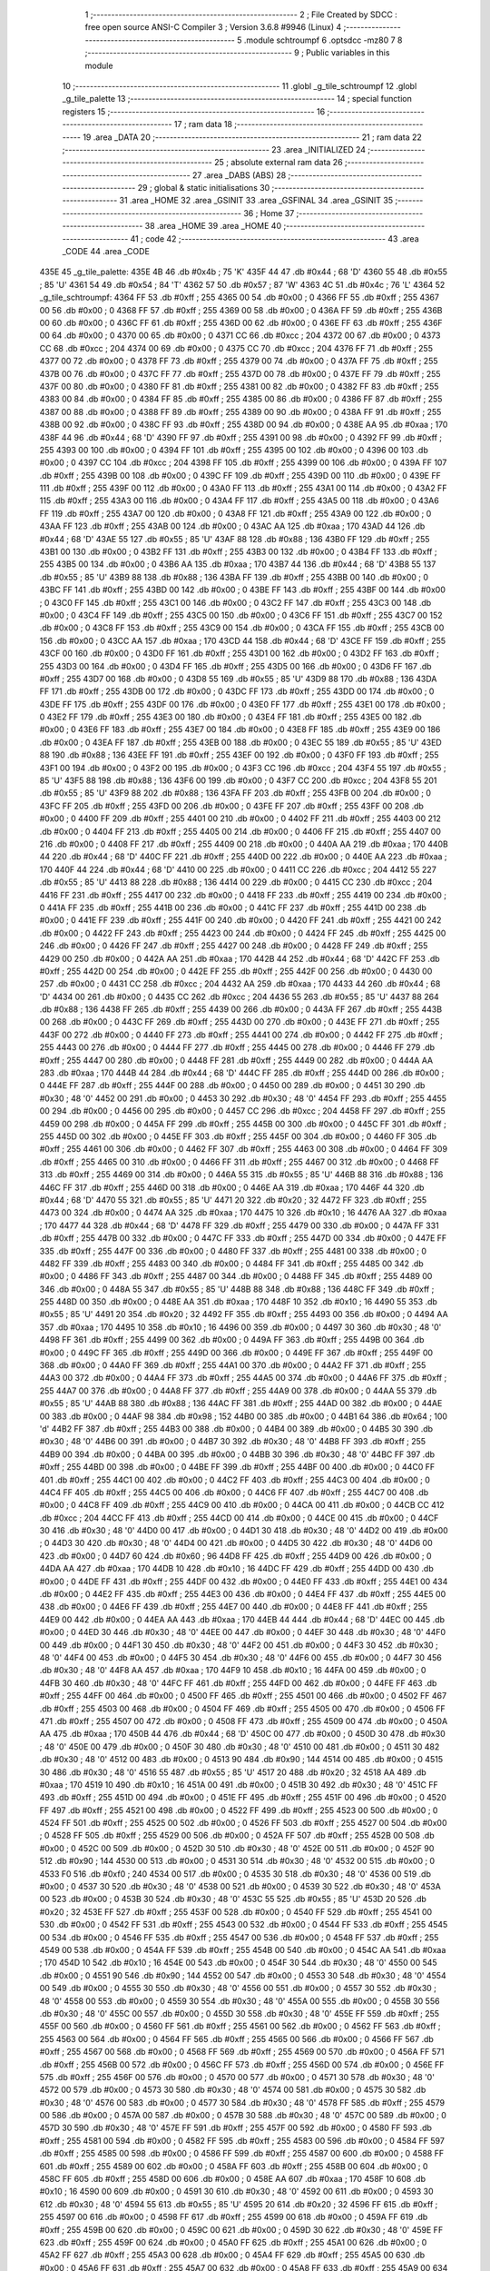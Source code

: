                               1 ;--------------------------------------------------------
                              2 ; File Created by SDCC : free open source ANSI-C Compiler
                              3 ; Version 3.6.8 #9946 (Linux)
                              4 ;--------------------------------------------------------
                              5 	.module schtroumpf
                              6 	.optsdcc -mz80
                              7 	
                              8 ;--------------------------------------------------------
                              9 ; Public variables in this module
                             10 ;--------------------------------------------------------
                             11 	.globl _g_tile_schtroumpf
                             12 	.globl _g_tile_palette
                             13 ;--------------------------------------------------------
                             14 ; special function registers
                             15 ;--------------------------------------------------------
                             16 ;--------------------------------------------------------
                             17 ; ram data
                             18 ;--------------------------------------------------------
                             19 	.area _DATA
                             20 ;--------------------------------------------------------
                             21 ; ram data
                             22 ;--------------------------------------------------------
                             23 	.area _INITIALIZED
                             24 ;--------------------------------------------------------
                             25 ; absolute external ram data
                             26 ;--------------------------------------------------------
                             27 	.area _DABS (ABS)
                             28 ;--------------------------------------------------------
                             29 ; global & static initialisations
                             30 ;--------------------------------------------------------
                             31 	.area _HOME
                             32 	.area _GSINIT
                             33 	.area _GSFINAL
                             34 	.area _GSINIT
                             35 ;--------------------------------------------------------
                             36 ; Home
                             37 ;--------------------------------------------------------
                             38 	.area _HOME
                             39 	.area _HOME
                             40 ;--------------------------------------------------------
                             41 ; code
                             42 ;--------------------------------------------------------
                             43 	.area _CODE
                             44 	.area _CODE
   435E                      45 _g_tile_palette:
   435E 4B                   46 	.db #0x4b	; 75	'K'
   435F 44                   47 	.db #0x44	; 68	'D'
   4360 55                   48 	.db #0x55	; 85	'U'
   4361 54                   49 	.db #0x54	; 84	'T'
   4362 57                   50 	.db #0x57	; 87	'W'
   4363 4C                   51 	.db #0x4c	; 76	'L'
   4364                      52 _g_tile_schtroumpf:
   4364 FF                   53 	.db #0xff	; 255
   4365 00                   54 	.db #0x00	; 0
   4366 FF                   55 	.db #0xff	; 255
   4367 00                   56 	.db #0x00	; 0
   4368 FF                   57 	.db #0xff	; 255
   4369 00                   58 	.db #0x00	; 0
   436A FF                   59 	.db #0xff	; 255
   436B 00                   60 	.db #0x00	; 0
   436C FF                   61 	.db #0xff	; 255
   436D 00                   62 	.db #0x00	; 0
   436E FF                   63 	.db #0xff	; 255
   436F 00                   64 	.db #0x00	; 0
   4370 00                   65 	.db #0x00	; 0
   4371 CC                   66 	.db #0xcc	; 204
   4372 00                   67 	.db #0x00	; 0
   4373 CC                   68 	.db #0xcc	; 204
   4374 00                   69 	.db #0x00	; 0
   4375 CC                   70 	.db #0xcc	; 204
   4376 FF                   71 	.db #0xff	; 255
   4377 00                   72 	.db #0x00	; 0
   4378 FF                   73 	.db #0xff	; 255
   4379 00                   74 	.db #0x00	; 0
   437A FF                   75 	.db #0xff	; 255
   437B 00                   76 	.db #0x00	; 0
   437C FF                   77 	.db #0xff	; 255
   437D 00                   78 	.db #0x00	; 0
   437E FF                   79 	.db #0xff	; 255
   437F 00                   80 	.db #0x00	; 0
   4380 FF                   81 	.db #0xff	; 255
   4381 00                   82 	.db #0x00	; 0
   4382 FF                   83 	.db #0xff	; 255
   4383 00                   84 	.db #0x00	; 0
   4384 FF                   85 	.db #0xff	; 255
   4385 00                   86 	.db #0x00	; 0
   4386 FF                   87 	.db #0xff	; 255
   4387 00                   88 	.db #0x00	; 0
   4388 FF                   89 	.db #0xff	; 255
   4389 00                   90 	.db #0x00	; 0
   438A FF                   91 	.db #0xff	; 255
   438B 00                   92 	.db #0x00	; 0
   438C FF                   93 	.db #0xff	; 255
   438D 00                   94 	.db #0x00	; 0
   438E AA                   95 	.db #0xaa	; 170
   438F 44                   96 	.db #0x44	; 68	'D'
   4390 FF                   97 	.db #0xff	; 255
   4391 00                   98 	.db #0x00	; 0
   4392 FF                   99 	.db #0xff	; 255
   4393 00                  100 	.db #0x00	; 0
   4394 FF                  101 	.db #0xff	; 255
   4395 00                  102 	.db #0x00	; 0
   4396 00                  103 	.db #0x00	; 0
   4397 CC                  104 	.db #0xcc	; 204
   4398 FF                  105 	.db #0xff	; 255
   4399 00                  106 	.db #0x00	; 0
   439A FF                  107 	.db #0xff	; 255
   439B 00                  108 	.db #0x00	; 0
   439C FF                  109 	.db #0xff	; 255
   439D 00                  110 	.db #0x00	; 0
   439E FF                  111 	.db #0xff	; 255
   439F 00                  112 	.db #0x00	; 0
   43A0 FF                  113 	.db #0xff	; 255
   43A1 00                  114 	.db #0x00	; 0
   43A2 FF                  115 	.db #0xff	; 255
   43A3 00                  116 	.db #0x00	; 0
   43A4 FF                  117 	.db #0xff	; 255
   43A5 00                  118 	.db #0x00	; 0
   43A6 FF                  119 	.db #0xff	; 255
   43A7 00                  120 	.db #0x00	; 0
   43A8 FF                  121 	.db #0xff	; 255
   43A9 00                  122 	.db #0x00	; 0
   43AA FF                  123 	.db #0xff	; 255
   43AB 00                  124 	.db #0x00	; 0
   43AC AA                  125 	.db #0xaa	; 170
   43AD 44                  126 	.db #0x44	; 68	'D'
   43AE 55                  127 	.db #0x55	; 85	'U'
   43AF 88                  128 	.db #0x88	; 136
   43B0 FF                  129 	.db #0xff	; 255
   43B1 00                  130 	.db #0x00	; 0
   43B2 FF                  131 	.db #0xff	; 255
   43B3 00                  132 	.db #0x00	; 0
   43B4 FF                  133 	.db #0xff	; 255
   43B5 00                  134 	.db #0x00	; 0
   43B6 AA                  135 	.db #0xaa	; 170
   43B7 44                  136 	.db #0x44	; 68	'D'
   43B8 55                  137 	.db #0x55	; 85	'U'
   43B9 88                  138 	.db #0x88	; 136
   43BA FF                  139 	.db #0xff	; 255
   43BB 00                  140 	.db #0x00	; 0
   43BC FF                  141 	.db #0xff	; 255
   43BD 00                  142 	.db #0x00	; 0
   43BE FF                  143 	.db #0xff	; 255
   43BF 00                  144 	.db #0x00	; 0
   43C0 FF                  145 	.db #0xff	; 255
   43C1 00                  146 	.db #0x00	; 0
   43C2 FF                  147 	.db #0xff	; 255
   43C3 00                  148 	.db #0x00	; 0
   43C4 FF                  149 	.db #0xff	; 255
   43C5 00                  150 	.db #0x00	; 0
   43C6 FF                  151 	.db #0xff	; 255
   43C7 00                  152 	.db #0x00	; 0
   43C8 FF                  153 	.db #0xff	; 255
   43C9 00                  154 	.db #0x00	; 0
   43CA FF                  155 	.db #0xff	; 255
   43CB 00                  156 	.db #0x00	; 0
   43CC AA                  157 	.db #0xaa	; 170
   43CD 44                  158 	.db #0x44	; 68	'D'
   43CE FF                  159 	.db #0xff	; 255
   43CF 00                  160 	.db #0x00	; 0
   43D0 FF                  161 	.db #0xff	; 255
   43D1 00                  162 	.db #0x00	; 0
   43D2 FF                  163 	.db #0xff	; 255
   43D3 00                  164 	.db #0x00	; 0
   43D4 FF                  165 	.db #0xff	; 255
   43D5 00                  166 	.db #0x00	; 0
   43D6 FF                  167 	.db #0xff	; 255
   43D7 00                  168 	.db #0x00	; 0
   43D8 55                  169 	.db #0x55	; 85	'U'
   43D9 88                  170 	.db #0x88	; 136
   43DA FF                  171 	.db #0xff	; 255
   43DB 00                  172 	.db #0x00	; 0
   43DC FF                  173 	.db #0xff	; 255
   43DD 00                  174 	.db #0x00	; 0
   43DE FF                  175 	.db #0xff	; 255
   43DF 00                  176 	.db #0x00	; 0
   43E0 FF                  177 	.db #0xff	; 255
   43E1 00                  178 	.db #0x00	; 0
   43E2 FF                  179 	.db #0xff	; 255
   43E3 00                  180 	.db #0x00	; 0
   43E4 FF                  181 	.db #0xff	; 255
   43E5 00                  182 	.db #0x00	; 0
   43E6 FF                  183 	.db #0xff	; 255
   43E7 00                  184 	.db #0x00	; 0
   43E8 FF                  185 	.db #0xff	; 255
   43E9 00                  186 	.db #0x00	; 0
   43EA FF                  187 	.db #0xff	; 255
   43EB 00                  188 	.db #0x00	; 0
   43EC 55                  189 	.db #0x55	; 85	'U'
   43ED 88                  190 	.db #0x88	; 136
   43EE FF                  191 	.db #0xff	; 255
   43EF 00                  192 	.db #0x00	; 0
   43F0 FF                  193 	.db #0xff	; 255
   43F1 00                  194 	.db #0x00	; 0
   43F2 00                  195 	.db #0x00	; 0
   43F3 CC                  196 	.db #0xcc	; 204
   43F4 55                  197 	.db #0x55	; 85	'U'
   43F5 88                  198 	.db #0x88	; 136
   43F6 00                  199 	.db #0x00	; 0
   43F7 CC                  200 	.db #0xcc	; 204
   43F8 55                  201 	.db #0x55	; 85	'U'
   43F9 88                  202 	.db #0x88	; 136
   43FA FF                  203 	.db #0xff	; 255
   43FB 00                  204 	.db #0x00	; 0
   43FC FF                  205 	.db #0xff	; 255
   43FD 00                  206 	.db #0x00	; 0
   43FE FF                  207 	.db #0xff	; 255
   43FF 00                  208 	.db #0x00	; 0
   4400 FF                  209 	.db #0xff	; 255
   4401 00                  210 	.db #0x00	; 0
   4402 FF                  211 	.db #0xff	; 255
   4403 00                  212 	.db #0x00	; 0
   4404 FF                  213 	.db #0xff	; 255
   4405 00                  214 	.db #0x00	; 0
   4406 FF                  215 	.db #0xff	; 255
   4407 00                  216 	.db #0x00	; 0
   4408 FF                  217 	.db #0xff	; 255
   4409 00                  218 	.db #0x00	; 0
   440A AA                  219 	.db #0xaa	; 170
   440B 44                  220 	.db #0x44	; 68	'D'
   440C FF                  221 	.db #0xff	; 255
   440D 00                  222 	.db #0x00	; 0
   440E AA                  223 	.db #0xaa	; 170
   440F 44                  224 	.db #0x44	; 68	'D'
   4410 00                  225 	.db #0x00	; 0
   4411 CC                  226 	.db #0xcc	; 204
   4412 55                  227 	.db #0x55	; 85	'U'
   4413 88                  228 	.db #0x88	; 136
   4414 00                  229 	.db #0x00	; 0
   4415 CC                  230 	.db #0xcc	; 204
   4416 FF                  231 	.db #0xff	; 255
   4417 00                  232 	.db #0x00	; 0
   4418 FF                  233 	.db #0xff	; 255
   4419 00                  234 	.db #0x00	; 0
   441A FF                  235 	.db #0xff	; 255
   441B 00                  236 	.db #0x00	; 0
   441C FF                  237 	.db #0xff	; 255
   441D 00                  238 	.db #0x00	; 0
   441E FF                  239 	.db #0xff	; 255
   441F 00                  240 	.db #0x00	; 0
   4420 FF                  241 	.db #0xff	; 255
   4421 00                  242 	.db #0x00	; 0
   4422 FF                  243 	.db #0xff	; 255
   4423 00                  244 	.db #0x00	; 0
   4424 FF                  245 	.db #0xff	; 255
   4425 00                  246 	.db #0x00	; 0
   4426 FF                  247 	.db #0xff	; 255
   4427 00                  248 	.db #0x00	; 0
   4428 FF                  249 	.db #0xff	; 255
   4429 00                  250 	.db #0x00	; 0
   442A AA                  251 	.db #0xaa	; 170
   442B 44                  252 	.db #0x44	; 68	'D'
   442C FF                  253 	.db #0xff	; 255
   442D 00                  254 	.db #0x00	; 0
   442E FF                  255 	.db #0xff	; 255
   442F 00                  256 	.db #0x00	; 0
   4430 00                  257 	.db #0x00	; 0
   4431 CC                  258 	.db #0xcc	; 204
   4432 AA                  259 	.db #0xaa	; 170
   4433 44                  260 	.db #0x44	; 68	'D'
   4434 00                  261 	.db #0x00	; 0
   4435 CC                  262 	.db #0xcc	; 204
   4436 55                  263 	.db #0x55	; 85	'U'
   4437 88                  264 	.db #0x88	; 136
   4438 FF                  265 	.db #0xff	; 255
   4439 00                  266 	.db #0x00	; 0
   443A FF                  267 	.db #0xff	; 255
   443B 00                  268 	.db #0x00	; 0
   443C FF                  269 	.db #0xff	; 255
   443D 00                  270 	.db #0x00	; 0
   443E FF                  271 	.db #0xff	; 255
   443F 00                  272 	.db #0x00	; 0
   4440 FF                  273 	.db #0xff	; 255
   4441 00                  274 	.db #0x00	; 0
   4442 FF                  275 	.db #0xff	; 255
   4443 00                  276 	.db #0x00	; 0
   4444 FF                  277 	.db #0xff	; 255
   4445 00                  278 	.db #0x00	; 0
   4446 FF                  279 	.db #0xff	; 255
   4447 00                  280 	.db #0x00	; 0
   4448 FF                  281 	.db #0xff	; 255
   4449 00                  282 	.db #0x00	; 0
   444A AA                  283 	.db #0xaa	; 170
   444B 44                  284 	.db #0x44	; 68	'D'
   444C FF                  285 	.db #0xff	; 255
   444D 00                  286 	.db #0x00	; 0
   444E FF                  287 	.db #0xff	; 255
   444F 00                  288 	.db #0x00	; 0
   4450 00                  289 	.db #0x00	; 0
   4451 30                  290 	.db #0x30	; 48	'0'
   4452 00                  291 	.db #0x00	; 0
   4453 30                  292 	.db #0x30	; 48	'0'
   4454 FF                  293 	.db #0xff	; 255
   4455 00                  294 	.db #0x00	; 0
   4456 00                  295 	.db #0x00	; 0
   4457 CC                  296 	.db #0xcc	; 204
   4458 FF                  297 	.db #0xff	; 255
   4459 00                  298 	.db #0x00	; 0
   445A FF                  299 	.db #0xff	; 255
   445B 00                  300 	.db #0x00	; 0
   445C FF                  301 	.db #0xff	; 255
   445D 00                  302 	.db #0x00	; 0
   445E FF                  303 	.db #0xff	; 255
   445F 00                  304 	.db #0x00	; 0
   4460 FF                  305 	.db #0xff	; 255
   4461 00                  306 	.db #0x00	; 0
   4462 FF                  307 	.db #0xff	; 255
   4463 00                  308 	.db #0x00	; 0
   4464 FF                  309 	.db #0xff	; 255
   4465 00                  310 	.db #0x00	; 0
   4466 FF                  311 	.db #0xff	; 255
   4467 00                  312 	.db #0x00	; 0
   4468 FF                  313 	.db #0xff	; 255
   4469 00                  314 	.db #0x00	; 0
   446A 55                  315 	.db #0x55	; 85	'U'
   446B 88                  316 	.db #0x88	; 136
   446C FF                  317 	.db #0xff	; 255
   446D 00                  318 	.db #0x00	; 0
   446E AA                  319 	.db #0xaa	; 170
   446F 44                  320 	.db #0x44	; 68	'D'
   4470 55                  321 	.db #0x55	; 85	'U'
   4471 20                  322 	.db #0x20	; 32
   4472 FF                  323 	.db #0xff	; 255
   4473 00                  324 	.db #0x00	; 0
   4474 AA                  325 	.db #0xaa	; 170
   4475 10                  326 	.db #0x10	; 16
   4476 AA                  327 	.db #0xaa	; 170
   4477 44                  328 	.db #0x44	; 68	'D'
   4478 FF                  329 	.db #0xff	; 255
   4479 00                  330 	.db #0x00	; 0
   447A FF                  331 	.db #0xff	; 255
   447B 00                  332 	.db #0x00	; 0
   447C FF                  333 	.db #0xff	; 255
   447D 00                  334 	.db #0x00	; 0
   447E FF                  335 	.db #0xff	; 255
   447F 00                  336 	.db #0x00	; 0
   4480 FF                  337 	.db #0xff	; 255
   4481 00                  338 	.db #0x00	; 0
   4482 FF                  339 	.db #0xff	; 255
   4483 00                  340 	.db #0x00	; 0
   4484 FF                  341 	.db #0xff	; 255
   4485 00                  342 	.db #0x00	; 0
   4486 FF                  343 	.db #0xff	; 255
   4487 00                  344 	.db #0x00	; 0
   4488 FF                  345 	.db #0xff	; 255
   4489 00                  346 	.db #0x00	; 0
   448A 55                  347 	.db #0x55	; 85	'U'
   448B 88                  348 	.db #0x88	; 136
   448C FF                  349 	.db #0xff	; 255
   448D 00                  350 	.db #0x00	; 0
   448E AA                  351 	.db #0xaa	; 170
   448F 10                  352 	.db #0x10	; 16
   4490 55                  353 	.db #0x55	; 85	'U'
   4491 20                  354 	.db #0x20	; 32
   4492 FF                  355 	.db #0xff	; 255
   4493 00                  356 	.db #0x00	; 0
   4494 AA                  357 	.db #0xaa	; 170
   4495 10                  358 	.db #0x10	; 16
   4496 00                  359 	.db #0x00	; 0
   4497 30                  360 	.db #0x30	; 48	'0'
   4498 FF                  361 	.db #0xff	; 255
   4499 00                  362 	.db #0x00	; 0
   449A FF                  363 	.db #0xff	; 255
   449B 00                  364 	.db #0x00	; 0
   449C FF                  365 	.db #0xff	; 255
   449D 00                  366 	.db #0x00	; 0
   449E FF                  367 	.db #0xff	; 255
   449F 00                  368 	.db #0x00	; 0
   44A0 FF                  369 	.db #0xff	; 255
   44A1 00                  370 	.db #0x00	; 0
   44A2 FF                  371 	.db #0xff	; 255
   44A3 00                  372 	.db #0x00	; 0
   44A4 FF                  373 	.db #0xff	; 255
   44A5 00                  374 	.db #0x00	; 0
   44A6 FF                  375 	.db #0xff	; 255
   44A7 00                  376 	.db #0x00	; 0
   44A8 FF                  377 	.db #0xff	; 255
   44A9 00                  378 	.db #0x00	; 0
   44AA 55                  379 	.db #0x55	; 85	'U'
   44AB 88                  380 	.db #0x88	; 136
   44AC FF                  381 	.db #0xff	; 255
   44AD 00                  382 	.db #0x00	; 0
   44AE 00                  383 	.db #0x00	; 0
   44AF 98                  384 	.db #0x98	; 152
   44B0 00                  385 	.db #0x00	; 0
   44B1 64                  386 	.db #0x64	; 100	'd'
   44B2 FF                  387 	.db #0xff	; 255
   44B3 00                  388 	.db #0x00	; 0
   44B4 00                  389 	.db #0x00	; 0
   44B5 30                  390 	.db #0x30	; 48	'0'
   44B6 00                  391 	.db #0x00	; 0
   44B7 30                  392 	.db #0x30	; 48	'0'
   44B8 FF                  393 	.db #0xff	; 255
   44B9 00                  394 	.db #0x00	; 0
   44BA 00                  395 	.db #0x00	; 0
   44BB 30                  396 	.db #0x30	; 48	'0'
   44BC FF                  397 	.db #0xff	; 255
   44BD 00                  398 	.db #0x00	; 0
   44BE FF                  399 	.db #0xff	; 255
   44BF 00                  400 	.db #0x00	; 0
   44C0 FF                  401 	.db #0xff	; 255
   44C1 00                  402 	.db #0x00	; 0
   44C2 FF                  403 	.db #0xff	; 255
   44C3 00                  404 	.db #0x00	; 0
   44C4 FF                  405 	.db #0xff	; 255
   44C5 00                  406 	.db #0x00	; 0
   44C6 FF                  407 	.db #0xff	; 255
   44C7 00                  408 	.db #0x00	; 0
   44C8 FF                  409 	.db #0xff	; 255
   44C9 00                  410 	.db #0x00	; 0
   44CA 00                  411 	.db #0x00	; 0
   44CB CC                  412 	.db #0xcc	; 204
   44CC FF                  413 	.db #0xff	; 255
   44CD 00                  414 	.db #0x00	; 0
   44CE 00                  415 	.db #0x00	; 0
   44CF 30                  416 	.db #0x30	; 48	'0'
   44D0 00                  417 	.db #0x00	; 0
   44D1 30                  418 	.db #0x30	; 48	'0'
   44D2 00                  419 	.db #0x00	; 0
   44D3 30                  420 	.db #0x30	; 48	'0'
   44D4 00                  421 	.db #0x00	; 0
   44D5 30                  422 	.db #0x30	; 48	'0'
   44D6 00                  423 	.db #0x00	; 0
   44D7 60                  424 	.db #0x60	; 96
   44D8 FF                  425 	.db #0xff	; 255
   44D9 00                  426 	.db #0x00	; 0
   44DA AA                  427 	.db #0xaa	; 170
   44DB 10                  428 	.db #0x10	; 16
   44DC FF                  429 	.db #0xff	; 255
   44DD 00                  430 	.db #0x00	; 0
   44DE FF                  431 	.db #0xff	; 255
   44DF 00                  432 	.db #0x00	; 0
   44E0 FF                  433 	.db #0xff	; 255
   44E1 00                  434 	.db #0x00	; 0
   44E2 FF                  435 	.db #0xff	; 255
   44E3 00                  436 	.db #0x00	; 0
   44E4 FF                  437 	.db #0xff	; 255
   44E5 00                  438 	.db #0x00	; 0
   44E6 FF                  439 	.db #0xff	; 255
   44E7 00                  440 	.db #0x00	; 0
   44E8 FF                  441 	.db #0xff	; 255
   44E9 00                  442 	.db #0x00	; 0
   44EA AA                  443 	.db #0xaa	; 170
   44EB 44                  444 	.db #0x44	; 68	'D'
   44EC 00                  445 	.db #0x00	; 0
   44ED 30                  446 	.db #0x30	; 48	'0'
   44EE 00                  447 	.db #0x00	; 0
   44EF 30                  448 	.db #0x30	; 48	'0'
   44F0 00                  449 	.db #0x00	; 0
   44F1 30                  450 	.db #0x30	; 48	'0'
   44F2 00                  451 	.db #0x00	; 0
   44F3 30                  452 	.db #0x30	; 48	'0'
   44F4 00                  453 	.db #0x00	; 0
   44F5 30                  454 	.db #0x30	; 48	'0'
   44F6 00                  455 	.db #0x00	; 0
   44F7 30                  456 	.db #0x30	; 48	'0'
   44F8 AA                  457 	.db #0xaa	; 170
   44F9 10                  458 	.db #0x10	; 16
   44FA 00                  459 	.db #0x00	; 0
   44FB 30                  460 	.db #0x30	; 48	'0'
   44FC FF                  461 	.db #0xff	; 255
   44FD 00                  462 	.db #0x00	; 0
   44FE FF                  463 	.db #0xff	; 255
   44FF 00                  464 	.db #0x00	; 0
   4500 FF                  465 	.db #0xff	; 255
   4501 00                  466 	.db #0x00	; 0
   4502 FF                  467 	.db #0xff	; 255
   4503 00                  468 	.db #0x00	; 0
   4504 FF                  469 	.db #0xff	; 255
   4505 00                  470 	.db #0x00	; 0
   4506 FF                  471 	.db #0xff	; 255
   4507 00                  472 	.db #0x00	; 0
   4508 FF                  473 	.db #0xff	; 255
   4509 00                  474 	.db #0x00	; 0
   450A AA                  475 	.db #0xaa	; 170
   450B 44                  476 	.db #0x44	; 68	'D'
   450C 00                  477 	.db #0x00	; 0
   450D 30                  478 	.db #0x30	; 48	'0'
   450E 00                  479 	.db #0x00	; 0
   450F 30                  480 	.db #0x30	; 48	'0'
   4510 00                  481 	.db #0x00	; 0
   4511 30                  482 	.db #0x30	; 48	'0'
   4512 00                  483 	.db #0x00	; 0
   4513 90                  484 	.db #0x90	; 144
   4514 00                  485 	.db #0x00	; 0
   4515 30                  486 	.db #0x30	; 48	'0'
   4516 55                  487 	.db #0x55	; 85	'U'
   4517 20                  488 	.db #0x20	; 32
   4518 AA                  489 	.db #0xaa	; 170
   4519 10                  490 	.db #0x10	; 16
   451A 00                  491 	.db #0x00	; 0
   451B 30                  492 	.db #0x30	; 48	'0'
   451C FF                  493 	.db #0xff	; 255
   451D 00                  494 	.db #0x00	; 0
   451E FF                  495 	.db #0xff	; 255
   451F 00                  496 	.db #0x00	; 0
   4520 FF                  497 	.db #0xff	; 255
   4521 00                  498 	.db #0x00	; 0
   4522 FF                  499 	.db #0xff	; 255
   4523 00                  500 	.db #0x00	; 0
   4524 FF                  501 	.db #0xff	; 255
   4525 00                  502 	.db #0x00	; 0
   4526 FF                  503 	.db #0xff	; 255
   4527 00                  504 	.db #0x00	; 0
   4528 FF                  505 	.db #0xff	; 255
   4529 00                  506 	.db #0x00	; 0
   452A FF                  507 	.db #0xff	; 255
   452B 00                  508 	.db #0x00	; 0
   452C 00                  509 	.db #0x00	; 0
   452D 30                  510 	.db #0x30	; 48	'0'
   452E 00                  511 	.db #0x00	; 0
   452F 90                  512 	.db #0x90	; 144
   4530 00                  513 	.db #0x00	; 0
   4531 30                  514 	.db #0x30	; 48	'0'
   4532 00                  515 	.db #0x00	; 0
   4533 F0                  516 	.db #0xf0	; 240
   4534 00                  517 	.db #0x00	; 0
   4535 30                  518 	.db #0x30	; 48	'0'
   4536 00                  519 	.db #0x00	; 0
   4537 30                  520 	.db #0x30	; 48	'0'
   4538 00                  521 	.db #0x00	; 0
   4539 30                  522 	.db #0x30	; 48	'0'
   453A 00                  523 	.db #0x00	; 0
   453B 30                  524 	.db #0x30	; 48	'0'
   453C 55                  525 	.db #0x55	; 85	'U'
   453D 20                  526 	.db #0x20	; 32
   453E FF                  527 	.db #0xff	; 255
   453F 00                  528 	.db #0x00	; 0
   4540 FF                  529 	.db #0xff	; 255
   4541 00                  530 	.db #0x00	; 0
   4542 FF                  531 	.db #0xff	; 255
   4543 00                  532 	.db #0x00	; 0
   4544 FF                  533 	.db #0xff	; 255
   4545 00                  534 	.db #0x00	; 0
   4546 FF                  535 	.db #0xff	; 255
   4547 00                  536 	.db #0x00	; 0
   4548 FF                  537 	.db #0xff	; 255
   4549 00                  538 	.db #0x00	; 0
   454A FF                  539 	.db #0xff	; 255
   454B 00                  540 	.db #0x00	; 0
   454C AA                  541 	.db #0xaa	; 170
   454D 10                  542 	.db #0x10	; 16
   454E 00                  543 	.db #0x00	; 0
   454F 30                  544 	.db #0x30	; 48	'0'
   4550 00                  545 	.db #0x00	; 0
   4551 90                  546 	.db #0x90	; 144
   4552 00                  547 	.db #0x00	; 0
   4553 30                  548 	.db #0x30	; 48	'0'
   4554 00                  549 	.db #0x00	; 0
   4555 30                  550 	.db #0x30	; 48	'0'
   4556 00                  551 	.db #0x00	; 0
   4557 30                  552 	.db #0x30	; 48	'0'
   4558 00                  553 	.db #0x00	; 0
   4559 30                  554 	.db #0x30	; 48	'0'
   455A 00                  555 	.db #0x00	; 0
   455B 30                  556 	.db #0x30	; 48	'0'
   455C 00                  557 	.db #0x00	; 0
   455D 30                  558 	.db #0x30	; 48	'0'
   455E FF                  559 	.db #0xff	; 255
   455F 00                  560 	.db #0x00	; 0
   4560 FF                  561 	.db #0xff	; 255
   4561 00                  562 	.db #0x00	; 0
   4562 FF                  563 	.db #0xff	; 255
   4563 00                  564 	.db #0x00	; 0
   4564 FF                  565 	.db #0xff	; 255
   4565 00                  566 	.db #0x00	; 0
   4566 FF                  567 	.db #0xff	; 255
   4567 00                  568 	.db #0x00	; 0
   4568 FF                  569 	.db #0xff	; 255
   4569 00                  570 	.db #0x00	; 0
   456A FF                  571 	.db #0xff	; 255
   456B 00                  572 	.db #0x00	; 0
   456C FF                  573 	.db #0xff	; 255
   456D 00                  574 	.db #0x00	; 0
   456E FF                  575 	.db #0xff	; 255
   456F 00                  576 	.db #0x00	; 0
   4570 00                  577 	.db #0x00	; 0
   4571 30                  578 	.db #0x30	; 48	'0'
   4572 00                  579 	.db #0x00	; 0
   4573 30                  580 	.db #0x30	; 48	'0'
   4574 00                  581 	.db #0x00	; 0
   4575 30                  582 	.db #0x30	; 48	'0'
   4576 00                  583 	.db #0x00	; 0
   4577 30                  584 	.db #0x30	; 48	'0'
   4578 FF                  585 	.db #0xff	; 255
   4579 00                  586 	.db #0x00	; 0
   457A 00                  587 	.db #0x00	; 0
   457B 30                  588 	.db #0x30	; 48	'0'
   457C 00                  589 	.db #0x00	; 0
   457D 30                  590 	.db #0x30	; 48	'0'
   457E FF                  591 	.db #0xff	; 255
   457F 00                  592 	.db #0x00	; 0
   4580 FF                  593 	.db #0xff	; 255
   4581 00                  594 	.db #0x00	; 0
   4582 FF                  595 	.db #0xff	; 255
   4583 00                  596 	.db #0x00	; 0
   4584 FF                  597 	.db #0xff	; 255
   4585 00                  598 	.db #0x00	; 0
   4586 FF                  599 	.db #0xff	; 255
   4587 00                  600 	.db #0x00	; 0
   4588 FF                  601 	.db #0xff	; 255
   4589 00                  602 	.db #0x00	; 0
   458A FF                  603 	.db #0xff	; 255
   458B 00                  604 	.db #0x00	; 0
   458C FF                  605 	.db #0xff	; 255
   458D 00                  606 	.db #0x00	; 0
   458E AA                  607 	.db #0xaa	; 170
   458F 10                  608 	.db #0x10	; 16
   4590 00                  609 	.db #0x00	; 0
   4591 30                  610 	.db #0x30	; 48	'0'
   4592 00                  611 	.db #0x00	; 0
   4593 30                  612 	.db #0x30	; 48	'0'
   4594 55                  613 	.db #0x55	; 85	'U'
   4595 20                  614 	.db #0x20	; 32
   4596 FF                  615 	.db #0xff	; 255
   4597 00                  616 	.db #0x00	; 0
   4598 FF                  617 	.db #0xff	; 255
   4599 00                  618 	.db #0x00	; 0
   459A FF                  619 	.db #0xff	; 255
   459B 00                  620 	.db #0x00	; 0
   459C 00                  621 	.db #0x00	; 0
   459D 30                  622 	.db #0x30	; 48	'0'
   459E FF                  623 	.db #0xff	; 255
   459F 00                  624 	.db #0x00	; 0
   45A0 FF                  625 	.db #0xff	; 255
   45A1 00                  626 	.db #0x00	; 0
   45A2 FF                  627 	.db #0xff	; 255
   45A3 00                  628 	.db #0x00	; 0
   45A4 FF                  629 	.db #0xff	; 255
   45A5 00                  630 	.db #0x00	; 0
   45A6 FF                  631 	.db #0xff	; 255
   45A7 00                  632 	.db #0x00	; 0
   45A8 FF                  633 	.db #0xff	; 255
   45A9 00                  634 	.db #0x00	; 0
   45AA FF                  635 	.db #0xff	; 255
   45AB 00                  636 	.db #0x00	; 0
   45AC AA                  637 	.db #0xaa	; 170
   45AD 10                  638 	.db #0x10	; 16
   45AE 00                  639 	.db #0x00	; 0
   45AF 30                  640 	.db #0x30	; 48	'0'
   45B0 00                  641 	.db #0x00	; 0
   45B1 30                  642 	.db #0x30	; 48	'0'
   45B2 00                  643 	.db #0x00	; 0
   45B3 30                  644 	.db #0x30	; 48	'0'
   45B4 00                  645 	.db #0x00	; 0
   45B5 30                  646 	.db #0x30	; 48	'0'
   45B6 FF                  647 	.db #0xff	; 255
   45B7 00                  648 	.db #0x00	; 0
   45B8 FF                  649 	.db #0xff	; 255
   45B9 00                  650 	.db #0x00	; 0
   45BA FF                  651 	.db #0xff	; 255
   45BB 00                  652 	.db #0x00	; 0
   45BC FF                  653 	.db #0xff	; 255
   45BD 00                  654 	.db #0x00	; 0
   45BE FF                  655 	.db #0xff	; 255
   45BF 00                  656 	.db #0x00	; 0
   45C0 FF                  657 	.db #0xff	; 255
   45C1 00                  658 	.db #0x00	; 0
   45C2 FF                  659 	.db #0xff	; 255
   45C3 00                  660 	.db #0x00	; 0
   45C4 FF                  661 	.db #0xff	; 255
   45C5 00                  662 	.db #0x00	; 0
   45C6 FF                  663 	.db #0xff	; 255
   45C7 00                  664 	.db #0x00	; 0
   45C8 AA                  665 	.db #0xaa	; 170
   45C9 10                  666 	.db #0x10	; 16
   45CA 00                  667 	.db #0x00	; 0
   45CB 30                  668 	.db #0x30	; 48	'0'
   45CC 00                  669 	.db #0x00	; 0
   45CD 30                  670 	.db #0x30	; 48	'0'
   45CE 00                  671 	.db #0x00	; 0
   45CF 30                  672 	.db #0x30	; 48	'0'
   45D0 00                  673 	.db #0x00	; 0
   45D1 30                  674 	.db #0x30	; 48	'0'
   45D2 00                  675 	.db #0x00	; 0
   45D3 30                  676 	.db #0x30	; 48	'0'
   45D4 00                  677 	.db #0x00	; 0
   45D5 30                  678 	.db #0x30	; 48	'0'
   45D6 FF                  679 	.db #0xff	; 255
   45D7 00                  680 	.db #0x00	; 0
   45D8 FF                  681 	.db #0xff	; 255
   45D9 00                  682 	.db #0x00	; 0
   45DA FF                  683 	.db #0xff	; 255
   45DB 00                  684 	.db #0x00	; 0
   45DC FF                  685 	.db #0xff	; 255
   45DD 00                  686 	.db #0x00	; 0
   45DE FF                  687 	.db #0xff	; 255
   45DF 00                  688 	.db #0x00	; 0
   45E0 FF                  689 	.db #0xff	; 255
   45E1 00                  690 	.db #0x00	; 0
   45E2 FF                  691 	.db #0xff	; 255
   45E3 00                  692 	.db #0x00	; 0
   45E4 FF                  693 	.db #0xff	; 255
   45E5 00                  694 	.db #0x00	; 0
   45E6 FF                  695 	.db #0xff	; 255
   45E7 00                  696 	.db #0x00	; 0
   45E8 FF                  697 	.db #0xff	; 255
   45E9 00                  698 	.db #0x00	; 0
   45EA 00                  699 	.db #0x00	; 0
   45EB 30                  700 	.db #0x30	; 48	'0'
   45EC 00                  701 	.db #0x00	; 0
   45ED 30                  702 	.db #0x30	; 48	'0'
   45EE 55                  703 	.db #0x55	; 85	'U'
   45EF 20                  704 	.db #0x20	; 32
   45F0 00                  705 	.db #0x00	; 0
   45F1 30                  706 	.db #0x30	; 48	'0'
   45F2 00                  707 	.db #0x00	; 0
   45F3 30                  708 	.db #0x30	; 48	'0'
   45F4 00                  709 	.db #0x00	; 0
   45F5 30                  710 	.db #0x30	; 48	'0'
   45F6 55                  711 	.db #0x55	; 85	'U'
   45F7 20                  712 	.db #0x20	; 32
   45F8 FF                  713 	.db #0xff	; 255
   45F9 00                  714 	.db #0x00	; 0
   45FA FF                  715 	.db #0xff	; 255
   45FB 00                  716 	.db #0x00	; 0
   45FC FF                  717 	.db #0xff	; 255
   45FD 00                  718 	.db #0x00	; 0
   45FE FF                  719 	.db #0xff	; 255
   45FF 00                  720 	.db #0x00	; 0
   4600 FF                  721 	.db #0xff	; 255
   4601 00                  722 	.db #0x00	; 0
   4602 FF                  723 	.db #0xff	; 255
   4603 00                  724 	.db #0x00	; 0
   4604 FF                  725 	.db #0xff	; 255
   4605 00                  726 	.db #0x00	; 0
   4606 FF                  727 	.db #0xff	; 255
   4607 00                  728 	.db #0x00	; 0
   4608 FF                  729 	.db #0xff	; 255
   4609 00                  730 	.db #0x00	; 0
   460A 00                  731 	.db #0x00	; 0
   460B 30                  732 	.db #0x30	; 48	'0'
   460C 00                  733 	.db #0x00	; 0
   460D 30                  734 	.db #0x30	; 48	'0'
   460E AA                  735 	.db #0xaa	; 170
   460F 10                  736 	.db #0x10	; 16
   4610 AA                  737 	.db #0xaa	; 170
   4611 10                  738 	.db #0x10	; 16
   4612 00                  739 	.db #0x00	; 0
   4613 30                  740 	.db #0x30	; 48	'0'
   4614 00                  741 	.db #0x00	; 0
   4615 30                  742 	.db #0x30	; 48	'0'
   4616 00                  743 	.db #0x00	; 0
   4617 CC                  744 	.db #0xcc	; 204
   4618 FF                  745 	.db #0xff	; 255
   4619 00                  746 	.db #0x00	; 0
   461A FF                  747 	.db #0xff	; 255
   461B 00                  748 	.db #0x00	; 0
   461C FF                  749 	.db #0xff	; 255
   461D 00                  750 	.db #0x00	; 0
   461E FF                  751 	.db #0xff	; 255
   461F 00                  752 	.db #0x00	; 0
   4620 FF                  753 	.db #0xff	; 255
   4621 00                  754 	.db #0x00	; 0
   4622 FF                  755 	.db #0xff	; 255
   4623 00                  756 	.db #0x00	; 0
   4624 FF                  757 	.db #0xff	; 255
   4625 00                  758 	.db #0x00	; 0
   4626 FF                  759 	.db #0xff	; 255
   4627 00                  760 	.db #0x00	; 0
   4628 FF                  761 	.db #0xff	; 255
   4629 00                  762 	.db #0x00	; 0
   462A 00                  763 	.db #0x00	; 0
   462B 30                  764 	.db #0x30	; 48	'0'
   462C 00                  765 	.db #0x00	; 0
   462D 30                  766 	.db #0x30	; 48	'0'
   462E AA                  767 	.db #0xaa	; 170
   462F 10                  768 	.db #0x10	; 16
   4630 FF                  769 	.db #0xff	; 255
   4631 00                  770 	.db #0x00	; 0
   4632 00                  771 	.db #0x00	; 0
   4633 CC                  772 	.db #0xcc	; 204
   4634 55                  773 	.db #0x55	; 85	'U'
   4635 88                  774 	.db #0x88	; 136
   4636 AA                  775 	.db #0xaa	; 170
   4637 44                  776 	.db #0x44	; 68	'D'
   4638 FF                  777 	.db #0xff	; 255
   4639 00                  778 	.db #0x00	; 0
   463A FF                  779 	.db #0xff	; 255
   463B 00                  780 	.db #0x00	; 0
   463C FF                  781 	.db #0xff	; 255
   463D 00                  782 	.db #0x00	; 0
   463E FF                  783 	.db #0xff	; 255
   463F 00                  784 	.db #0x00	; 0
   4640 FF                  785 	.db #0xff	; 255
   4641 00                  786 	.db #0x00	; 0
   4642 FF                  787 	.db #0xff	; 255
   4643 00                  788 	.db #0x00	; 0
   4644 FF                  789 	.db #0xff	; 255
   4645 00                  790 	.db #0x00	; 0
   4646 FF                  791 	.db #0xff	; 255
   4647 00                  792 	.db #0x00	; 0
   4648 AA                  793 	.db #0xaa	; 170
   4649 10                  794 	.db #0x10	; 16
   464A 00                  795 	.db #0x00	; 0
   464B 30                  796 	.db #0x30	; 48	'0'
   464C 55                  797 	.db #0x55	; 85	'U'
   464D 20                  798 	.db #0x20	; 32
   464E AA                  799 	.db #0xaa	; 170
   464F 44                  800 	.db #0x44	; 68	'D'
   4650 FF                  801 	.db #0xff	; 255
   4651 00                  802 	.db #0x00	; 0
   4652 FF                  803 	.db #0xff	; 255
   4653 00                  804 	.db #0x00	; 0
   4654 FF                  805 	.db #0xff	; 255
   4655 00                  806 	.db #0x00	; 0
   4656 00                  807 	.db #0x00	; 0
   4657 CC                  808 	.db #0xcc	; 204
   4658 FF                  809 	.db #0xff	; 255
   4659 00                  810 	.db #0x00	; 0
   465A FF                  811 	.db #0xff	; 255
   465B 00                  812 	.db #0x00	; 0
   465C FF                  813 	.db #0xff	; 255
   465D 00                  814 	.db #0x00	; 0
   465E FF                  815 	.db #0xff	; 255
   465F 00                  816 	.db #0x00	; 0
   4660 FF                  817 	.db #0xff	; 255
   4661 00                  818 	.db #0x00	; 0
   4662 FF                  819 	.db #0xff	; 255
   4663 00                  820 	.db #0x00	; 0
   4664 FF                  821 	.db #0xff	; 255
   4665 00                  822 	.db #0x00	; 0
   4666 FF                  823 	.db #0xff	; 255
   4667 00                  824 	.db #0x00	; 0
   4668 AA                  825 	.db #0xaa	; 170
   4669 10                  826 	.db #0x10	; 16
   466A 00                  827 	.db #0x00	; 0
   466B 30                  828 	.db #0x30	; 48	'0'
   466C 55                  829 	.db #0x55	; 85	'U'
   466D 20                  830 	.db #0x20	; 32
   466E FF                  831 	.db #0xff	; 255
   466F 00                  832 	.db #0x00	; 0
   4670 55                  833 	.db #0x55	; 85	'U'
   4671 88                  834 	.db #0x88	; 136
   4672 AA                  835 	.db #0xaa	; 170
   4673 44                  836 	.db #0x44	; 68	'D'
   4674 00                  837 	.db #0x00	; 0
   4675 CC                  838 	.db #0xcc	; 204
   4676 00                  839 	.db #0x00	; 0
   4677 CC                  840 	.db #0xcc	; 204
   4678 FF                  841 	.db #0xff	; 255
   4679 00                  842 	.db #0x00	; 0
   467A FF                  843 	.db #0xff	; 255
   467B 00                  844 	.db #0x00	; 0
   467C FF                  845 	.db #0xff	; 255
   467D 00                  846 	.db #0x00	; 0
   467E FF                  847 	.db #0xff	; 255
   467F 00                  848 	.db #0x00	; 0
   4680 FF                  849 	.db #0xff	; 255
   4681 00                  850 	.db #0x00	; 0
   4682 FF                  851 	.db #0xff	; 255
   4683 00                  852 	.db #0x00	; 0
   4684 FF                  853 	.db #0xff	; 255
   4685 00                  854 	.db #0x00	; 0
   4686 FF                  855 	.db #0xff	; 255
   4687 00                  856 	.db #0x00	; 0
   4688 AA                  857 	.db #0xaa	; 170
   4689 10                  858 	.db #0x10	; 16
   468A 00                  859 	.db #0x00	; 0
   468B 30                  860 	.db #0x30	; 48	'0'
   468C AA                  861 	.db #0xaa	; 170
   468D 44                  862 	.db #0x44	; 68	'D'
   468E 00                  863 	.db #0x00	; 0
   468F CC                  864 	.db #0xcc	; 204
   4690 55                  865 	.db #0x55	; 85	'U'
   4691 88                  866 	.db #0x88	; 136
   4692 AA                  867 	.db #0xaa	; 170
   4693 44                  868 	.db #0x44	; 68	'D'
   4694 00                  869 	.db #0x00	; 0
   4695 CC                  870 	.db #0xcc	; 204
   4696 AA                  871 	.db #0xaa	; 170
   4697 44                  872 	.db #0x44	; 68	'D'
   4698 55                  873 	.db #0x55	; 85	'U'
   4699 88                  874 	.db #0x88	; 136
   469A FF                  875 	.db #0xff	; 255
   469B 00                  876 	.db #0x00	; 0
   469C FF                  877 	.db #0xff	; 255
   469D 00                  878 	.db #0x00	; 0
   469E FF                  879 	.db #0xff	; 255
   469F 00                  880 	.db #0x00	; 0
   46A0 FF                  881 	.db #0xff	; 255
   46A1 00                  882 	.db #0x00	; 0
   46A2 FF                  883 	.db #0xff	; 255
   46A3 00                  884 	.db #0x00	; 0
   46A4 FF                  885 	.db #0xff	; 255
   46A5 00                  886 	.db #0x00	; 0
   46A6 FF                  887 	.db #0xff	; 255
   46A7 00                  888 	.db #0x00	; 0
   46A8 FF                  889 	.db #0xff	; 255
   46A9 00                  890 	.db #0x00	; 0
   46AA 00                  891 	.db #0x00	; 0
   46AB 30                  892 	.db #0x30	; 48	'0'
   46AC 55                  893 	.db #0x55	; 85	'U'
   46AD 88                  894 	.db #0x88	; 136
   46AE AA                  895 	.db #0xaa	; 170
   46AF 44                  896 	.db #0x44	; 68	'D'
   46B0 FF                  897 	.db #0xff	; 255
   46B1 00                  898 	.db #0x00	; 0
   46B2 AA                  899 	.db #0xaa	; 170
   46B3 44                  900 	.db #0x44	; 68	'D'
   46B4 AA                  901 	.db #0xaa	; 170
   46B5 44                  902 	.db #0x44	; 68	'D'
   46B6 00                  903 	.db #0x00	; 0
   46B7 CC                  904 	.db #0xcc	; 204
   46B8 AA                  905 	.db #0xaa	; 170
   46B9 44                  906 	.db #0x44	; 68	'D'
   46BA FF                  907 	.db #0xff	; 255
   46BB 00                  908 	.db #0x00	; 0
   46BC FF                  909 	.db #0xff	; 255
   46BD 00                  910 	.db #0x00	; 0
   46BE FF                  911 	.db #0xff	; 255
   46BF 00                  912 	.db #0x00	; 0
   46C0 FF                  913 	.db #0xff	; 255
   46C1 00                  914 	.db #0x00	; 0
   46C2 FF                  915 	.db #0xff	; 255
   46C3 00                  916 	.db #0x00	; 0
   46C4 FF                  917 	.db #0xff	; 255
   46C5 00                  918 	.db #0x00	; 0
   46C6 FF                  919 	.db #0xff	; 255
   46C7 00                  920 	.db #0x00	; 0
   46C8 FF                  921 	.db #0xff	; 255
   46C9 00                  922 	.db #0x00	; 0
   46CA FF                  923 	.db #0xff	; 255
   46CB 00                  924 	.db #0x00	; 0
   46CC 55                  925 	.db #0x55	; 85	'U'
   46CD 88                  926 	.db #0x88	; 136
   46CE FF                  927 	.db #0xff	; 255
   46CF 00                  928 	.db #0x00	; 0
   46D0 FF                  929 	.db #0xff	; 255
   46D1 00                  930 	.db #0x00	; 0
   46D2 00                  931 	.db #0x00	; 0
   46D3 CC                  932 	.db #0xcc	; 204
   46D4 FF                  933 	.db #0xff	; 255
   46D5 00                  934 	.db #0x00	; 0
   46D6 FF                  935 	.db #0xff	; 255
   46D7 00                  936 	.db #0x00	; 0
   46D8 FF                  937 	.db #0xff	; 255
   46D9 00                  938 	.db #0x00	; 0
   46DA 55                  939 	.db #0x55	; 85	'U'
   46DB 88                  940 	.db #0x88	; 136
   46DC FF                  941 	.db #0xff	; 255
   46DD 00                  942 	.db #0x00	; 0
   46DE FF                  943 	.db #0xff	; 255
   46DF 00                  944 	.db #0x00	; 0
   46E0 FF                  945 	.db #0xff	; 255
   46E1 00                  946 	.db #0x00	; 0
   46E2 FF                  947 	.db #0xff	; 255
   46E3 00                  948 	.db #0x00	; 0
   46E4 FF                  949 	.db #0xff	; 255
   46E5 00                  950 	.db #0x00	; 0
   46E6 FF                  951 	.db #0xff	; 255
   46E7 00                  952 	.db #0x00	; 0
   46E8 FF                  953 	.db #0xff	; 255
   46E9 00                  954 	.db #0x00	; 0
   46EA 00                  955 	.db #0x00	; 0
   46EB CC                  956 	.db #0xcc	; 204
   46EC 55                  957 	.db #0x55	; 85	'U'
   46ED 88                  958 	.db #0x88	; 136
   46EE FF                  959 	.db #0xff	; 255
   46EF 00                  960 	.db #0x00	; 0
   46F0 FF                  961 	.db #0xff	; 255
   46F1 00                  962 	.db #0x00	; 0
   46F2 FF                  963 	.db #0xff	; 255
   46F3 00                  964 	.db #0x00	; 0
   46F4 AA                  965 	.db #0xaa	; 170
   46F5 44                  966 	.db #0x44	; 68	'D'
   46F6 FF                  967 	.db #0xff	; 255
   46F7 00                  968 	.db #0x00	; 0
   46F8 FF                  969 	.db #0xff	; 255
   46F9 00                  970 	.db #0x00	; 0
   46FA 55                  971 	.db #0x55	; 85	'U'
   46FB 88                  972 	.db #0x88	; 136
   46FC FF                  973 	.db #0xff	; 255
   46FD 00                  974 	.db #0x00	; 0
   46FE FF                  975 	.db #0xff	; 255
   46FF 00                  976 	.db #0x00	; 0
   4700 FF                  977 	.db #0xff	; 255
   4701 00                  978 	.db #0x00	; 0
   4702 FF                  979 	.db #0xff	; 255
   4703 00                  980 	.db #0x00	; 0
   4704 FF                  981 	.db #0xff	; 255
   4705 00                  982 	.db #0x00	; 0
   4706 FF                  983 	.db #0xff	; 255
   4707 00                  984 	.db #0x00	; 0
   4708 FF                  985 	.db #0xff	; 255
   4709 00                  986 	.db #0x00	; 0
   470A AA                  987 	.db #0xaa	; 170
   470B 44                  988 	.db #0x44	; 68	'D'
   470C 55                  989 	.db #0x55	; 85	'U'
   470D 88                  990 	.db #0x88	; 136
   470E FF                  991 	.db #0xff	; 255
   470F 00                  992 	.db #0x00	; 0
   4710 FF                  993 	.db #0xff	; 255
   4711 00                  994 	.db #0x00	; 0
   4712 FF                  995 	.db #0xff	; 255
   4713 00                  996 	.db #0x00	; 0
   4714 AA                  997 	.db #0xaa	; 170
   4715 44                  998 	.db #0x44	; 68	'D'
   4716 55                  999 	.db #0x55	; 85	'U'
   4717 88                 1000 	.db #0x88	; 136
   4718 AA                 1001 	.db #0xaa	; 170
   4719 44                 1002 	.db #0x44	; 68	'D'
   471A 55                 1003 	.db #0x55	; 85	'U'
   471B 88                 1004 	.db #0x88	; 136
   471C FF                 1005 	.db #0xff	; 255
   471D 00                 1006 	.db #0x00	; 0
   471E FF                 1007 	.db #0xff	; 255
   471F 00                 1008 	.db #0x00	; 0
   4720 FF                 1009 	.db #0xff	; 255
   4721 00                 1010 	.db #0x00	; 0
   4722 FF                 1011 	.db #0xff	; 255
   4723 00                 1012 	.db #0x00	; 0
   4724 FF                 1013 	.db #0xff	; 255
   4725 00                 1014 	.db #0x00	; 0
   4726 FF                 1015 	.db #0xff	; 255
   4727 00                 1016 	.db #0x00	; 0
   4728 FF                 1017 	.db #0xff	; 255
   4729 00                 1018 	.db #0x00	; 0
   472A FF                 1019 	.db #0xff	; 255
   472B 00                 1020 	.db #0x00	; 0
   472C 00                 1021 	.db #0x00	; 0
   472D CC                 1022 	.db #0xcc	; 204
   472E 55                 1023 	.db #0x55	; 85	'U'
   472F 88                 1024 	.db #0x88	; 136
   4730 FF                 1025 	.db #0xff	; 255
   4731 00                 1026 	.db #0x00	; 0
   4732 FF                 1027 	.db #0xff	; 255
   4733 00                 1028 	.db #0x00	; 0
   4734 AA                 1029 	.db #0xaa	; 170
   4735 44                 1030 	.db #0x44	; 68	'D'
   4736 00                 1031 	.db #0x00	; 0
   4737 CC                 1032 	.db #0xcc	; 204
   4738 00                 1033 	.db #0x00	; 0
   4739 CC                 1034 	.db #0xcc	; 204
   473A FF                 1035 	.db #0xff	; 255
   473B 00                 1036 	.db #0x00	; 0
   473C FF                 1037 	.db #0xff	; 255
   473D 00                 1038 	.db #0x00	; 0
   473E FF                 1039 	.db #0xff	; 255
   473F 00                 1040 	.db #0x00	; 0
   4740 FF                 1041 	.db #0xff	; 255
   4741 00                 1042 	.db #0x00	; 0
   4742 FF                 1043 	.db #0xff	; 255
   4743 00                 1044 	.db #0x00	; 0
   4744 FF                 1045 	.db #0xff	; 255
   4745 00                 1046 	.db #0x00	; 0
   4746 FF                 1047 	.db #0xff	; 255
   4747 00                 1048 	.db #0x00	; 0
   4748 FF                 1049 	.db #0xff	; 255
   4749 00                 1050 	.db #0x00	; 0
   474A FF                 1051 	.db #0xff	; 255
   474B 00                 1052 	.db #0x00	; 0
   474C FF                 1053 	.db #0xff	; 255
   474D 00                 1054 	.db #0x00	; 0
   474E AA                 1055 	.db #0xaa	; 170
   474F 44                 1056 	.db #0x44	; 68	'D'
   4750 00                 1057 	.db #0x00	; 0
   4751 CC                 1058 	.db #0xcc	; 204
   4752 00                 1059 	.db #0x00	; 0
   4753 CC                 1060 	.db #0xcc	; 204
   4754 55                 1061 	.db #0x55	; 85	'U'
   4755 88                 1062 	.db #0x88	; 136
   4756 FF                 1063 	.db #0xff	; 255
   4757 00                 1064 	.db #0x00	; 0
   4758 FF                 1065 	.db #0xff	; 255
   4759 00                 1066 	.db #0x00	; 0
   475A FF                 1067 	.db #0xff	; 255
   475B 00                 1068 	.db #0x00	; 0
   475C FF                 1069 	.db #0xff	; 255
   475D 00                 1070 	.db #0x00	; 0
   475E FF                 1071 	.db #0xff	; 255
   475F 00                 1072 	.db #0x00	; 0
   4760 FF                 1073 	.db #0xff	; 255
   4761 00                 1074 	.db #0x00	; 0
   4762 FF                 1075 	.db #0xff	; 255
   4763 00                 1076 	.db #0x00	; 0
                           1077 	.area _INITIALIZER
                           1078 	.area _CABS (ABS)
